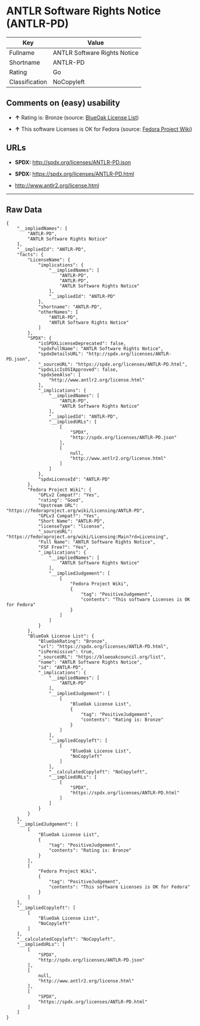 * ANTLR Software Rights Notice (ANTLR-PD)

| Key              | Value                          |
|------------------+--------------------------------|
| Fullname         | ANTLR Software Rights Notice   |
| Shortname        | ANTLR-PD                       |
| Rating           | Go                             |
| Classification   | NoCopyleft                     |

** Comments on (easy) usability

- *↑* Rating is: Bronze (source:
  [[https://blueoakcouncil.org/list][BlueOak License List]])

- *↑* This software Licenses is OK for Fedora (source:
  [[https://fedoraproject.org/wiki/Licensing:Main?rd=Licensing][Fedora
  Project Wiki]])

** URLs

- *SPDX:* http://spdx.org/licenses/ANTLR-PD.json

- *SPDX:* https://spdx.org/licenses/ANTLR-PD.html

- http://www.antlr2.org/license.html

--------------

** Raw Data

#+BEGIN_EXAMPLE
    {
        "__impliedNames": [
            "ANTLR-PD",
            "ANTLR Software Rights Notice"
        ],
        "__impliedId": "ANTLR-PD",
        "facts": {
            "LicenseName": {
                "implications": {
                    "__impliedNames": [
                        "ANTLR-PD",
                        "ANTLR-PD",
                        "ANTLR Software Rights Notice"
                    ],
                    "__impliedId": "ANTLR-PD"
                },
                "shortname": "ANTLR-PD",
                "otherNames": [
                    "ANTLR-PD",
                    "ANTLR Software Rights Notice"
                ]
            },
            "SPDX": {
                "isSPDXLicenseDeprecated": false,
                "spdxFullName": "ANTLR Software Rights Notice",
                "spdxDetailsURL": "http://spdx.org/licenses/ANTLR-PD.json",
                "_sourceURL": "https://spdx.org/licenses/ANTLR-PD.html",
                "spdxLicIsOSIApproved": false,
                "spdxSeeAlso": [
                    "http://www.antlr2.org/license.html"
                ],
                "_implications": {
                    "__impliedNames": [
                        "ANTLR-PD",
                        "ANTLR Software Rights Notice"
                    ],
                    "__impliedId": "ANTLR-PD",
                    "__impliedURLs": [
                        [
                            "SPDX",
                            "http://spdx.org/licenses/ANTLR-PD.json"
                        ],
                        [
                            null,
                            "http://www.antlr2.org/license.html"
                        ]
                    ]
                },
                "spdxLicenseId": "ANTLR-PD"
            },
            "Fedora Project Wiki": {
                "GPLv2 Compat?": "Yes",
                "rating": "Good",
                "Upstream URL": "https://fedoraproject.org/wiki/Licensing/ANTLR-PD",
                "GPLv3 Compat?": "Yes",
                "Short Name": "ANTLR-PD",
                "licenseType": "license",
                "_sourceURL": "https://fedoraproject.org/wiki/Licensing:Main?rd=Licensing",
                "Full Name": "ANTLR Software Rights Notice",
                "FSF Free?": "Yes",
                "_implications": {
                    "__impliedNames": [
                        "ANTLR Software Rights Notice"
                    ],
                    "__impliedJudgement": [
                        [
                            "Fedora Project Wiki",
                            {
                                "tag": "PositiveJudgement",
                                "contents": "This software Licenses is OK for Fedora"
                            }
                        ]
                    ]
                }
            },
            "BlueOak License List": {
                "BlueOakRating": "Bronze",
                "url": "https://spdx.org/licenses/ANTLR-PD.html",
                "isPermissive": true,
                "_sourceURL": "https://blueoakcouncil.org/list",
                "name": "ANTLR Software Rights Notice",
                "id": "ANTLR-PD",
                "_implications": {
                    "__impliedNames": [
                        "ANTLR-PD"
                    ],
                    "__impliedJudgement": [
                        [
                            "BlueOak License List",
                            {
                                "tag": "PositiveJudgement",
                                "contents": "Rating is: Bronze"
                            }
                        ]
                    ],
                    "__impliedCopyleft": [
                        [
                            "BlueOak License List",
                            "NoCopyleft"
                        ]
                    ],
                    "__calculatedCopyleft": "NoCopyleft",
                    "__impliedURLs": [
                        [
                            "SPDX",
                            "https://spdx.org/licenses/ANTLR-PD.html"
                        ]
                    ]
                }
            }
        },
        "__impliedJudgement": [
            [
                "BlueOak License List",
                {
                    "tag": "PositiveJudgement",
                    "contents": "Rating is: Bronze"
                }
            ],
            [
                "Fedora Project Wiki",
                {
                    "tag": "PositiveJudgement",
                    "contents": "This software Licenses is OK for Fedora"
                }
            ]
        ],
        "__impliedCopyleft": [
            [
                "BlueOak License List",
                "NoCopyleft"
            ]
        ],
        "__calculatedCopyleft": "NoCopyleft",
        "__impliedURLs": [
            [
                "SPDX",
                "http://spdx.org/licenses/ANTLR-PD.json"
            ],
            [
                null,
                "http://www.antlr2.org/license.html"
            ],
            [
                "SPDX",
                "https://spdx.org/licenses/ANTLR-PD.html"
            ]
        ]
    }
#+END_EXAMPLE
